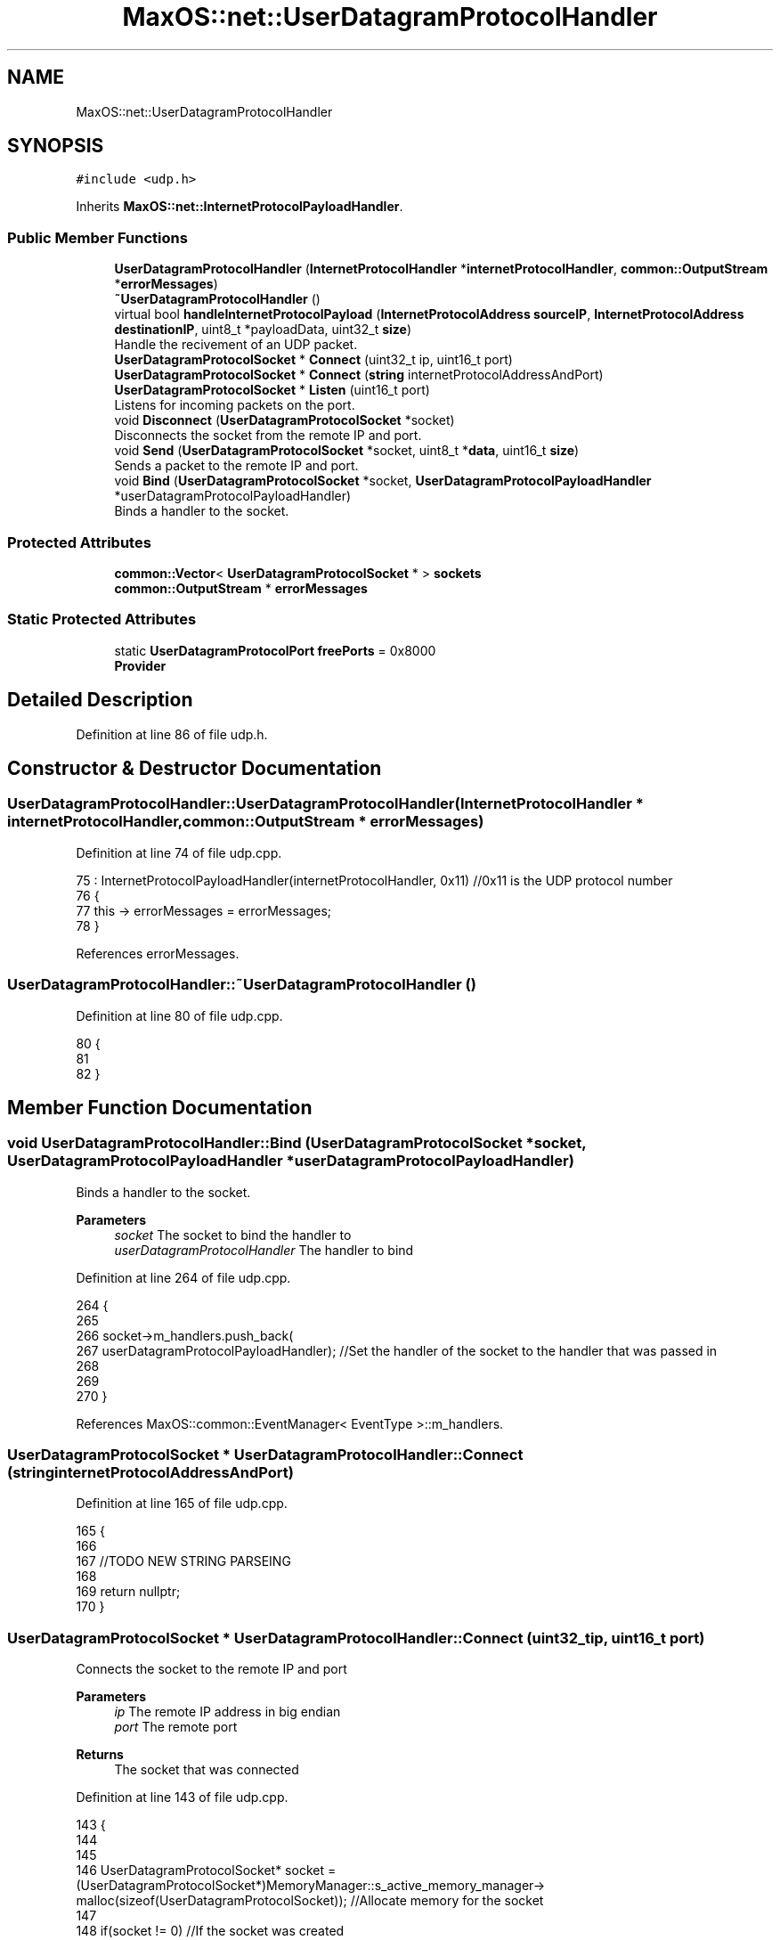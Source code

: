 .TH "MaxOS::net::UserDatagramProtocolHandler" 3 "Mon Jan 15 2024" "Version 0.1" "Max OS" \" -*- nroff -*-
.ad l
.nh
.SH NAME
MaxOS::net::UserDatagramProtocolHandler
.SH SYNOPSIS
.br
.PP
.PP
\fC#include <udp\&.h>\fP
.PP
Inherits \fBMaxOS::net::InternetProtocolPayloadHandler\fP\&.
.SS "Public Member Functions"

.in +1c
.ti -1c
.RI "\fBUserDatagramProtocolHandler\fP (\fBInternetProtocolHandler\fP *\fBinternetProtocolHandler\fP, \fBcommon::OutputStream\fP *\fBerrorMessages\fP)"
.br
.ti -1c
.RI "\fB~UserDatagramProtocolHandler\fP ()"
.br
.ti -1c
.RI "virtual bool \fBhandleInternetProtocolPayload\fP (\fBInternetProtocolAddress\fP \fBsourceIP\fP, \fBInternetProtocolAddress\fP \fBdestinationIP\fP, uint8_t *payloadData, uint32_t \fBsize\fP)"
.br
.RI "Handle the recivement of an UDP packet\&. "
.ti -1c
.RI "\fBUserDatagramProtocolSocket\fP * \fBConnect\fP (uint32_t ip, uint16_t port)"
.br
.ti -1c
.RI "\fBUserDatagramProtocolSocket\fP * \fBConnect\fP (\fBstring\fP internetProtocolAddressAndPort)"
.br
.ti -1c
.RI "\fBUserDatagramProtocolSocket\fP * \fBListen\fP (uint16_t port)"
.br
.RI "Listens for incoming packets on the port\&. "
.ti -1c
.RI "void \fBDisconnect\fP (\fBUserDatagramProtocolSocket\fP *socket)"
.br
.RI "Disconnects the socket from the remote IP and port\&. "
.ti -1c
.RI "void \fBSend\fP (\fBUserDatagramProtocolSocket\fP *socket, uint8_t *\fBdata\fP, uint16_t \fBsize\fP)"
.br
.RI "Sends a packet to the remote IP and port\&. "
.ti -1c
.RI "void \fBBind\fP (\fBUserDatagramProtocolSocket\fP *socket, \fBUserDatagramProtocolPayloadHandler\fP *userDatagramProtocolPayloadHandler)"
.br
.RI "Binds a handler to the socket\&. "
.in -1c
.SS "Protected Attributes"

.in +1c
.ti -1c
.RI "\fBcommon::Vector\fP< \fBUserDatagramProtocolSocket\fP * > \fBsockets\fP"
.br
.ti -1c
.RI "\fBcommon::OutputStream\fP * \fBerrorMessages\fP"
.br
.in -1c
.SS "Static Protected Attributes"

.in +1c
.ti -1c
.RI "static \fBUserDatagramProtocolPort\fP \fBfreePorts\fP = 0x8000"
.br
.RI "\fBProvider\fP "
.in -1c
.SH "Detailed Description"
.PP 
Definition at line 86 of file udp\&.h\&.
.SH "Constructor & Destructor Documentation"
.PP 
.SS "UserDatagramProtocolHandler::UserDatagramProtocolHandler (\fBInternetProtocolHandler\fP * internetProtocolHandler, \fBcommon::OutputStream\fP * errorMessages)"

.PP
Definition at line 74 of file udp\&.cpp\&.
.PP
.nf
75 : InternetProtocolPayloadHandler(internetProtocolHandler, 0x11)    //0x11 is the UDP protocol number
76 {
77     this -> errorMessages = errorMessages;
78 }
.fi
.PP
References errorMessages\&.
.SS "UserDatagramProtocolHandler::~UserDatagramProtocolHandler ()"

.PP
Definition at line 80 of file udp\&.cpp\&.
.PP
.nf
80                                                           {
81 
82 }
.fi
.SH "Member Function Documentation"
.PP 
.SS "void UserDatagramProtocolHandler::Bind (\fBUserDatagramProtocolSocket\fP * socket, \fBUserDatagramProtocolPayloadHandler\fP * userDatagramProtocolPayloadHandler)"

.PP
Binds a handler to the socket\&. 
.PP
\fBParameters\fP
.RS 4
\fIsocket\fP The socket to bind the handler to 
.br
\fIuserDatagramProtocolHandler\fP The handler to bind 
.RE
.PP

.PP
Definition at line 264 of file udp\&.cpp\&.
.PP
.nf
264                                                                                                                                                  {
265 
266   socket->m_handlers\&.push_back(
267       userDatagramProtocolPayloadHandler);                                                                //Set the handler of the socket to the handler that was passed in
268 
269 
270 }
.fi
.PP
References MaxOS::common::EventManager< EventType >::m_handlers\&.
.SS "\fBUserDatagramProtocolSocket\fP * UserDatagramProtocolHandler::Connect (\fBstring\fP internetProtocolAddressAndPort)"

.PP
Definition at line 165 of file udp\&.cpp\&.
.PP
.nf
165                                                                        {
166 
167   //TODO NEW STRING PARSEING
168 
169   return nullptr;
170 }
.fi
.SS "\fBUserDatagramProtocolSocket\fP * UserDatagramProtocolHandler::Connect (uint32_t ip, uint16_t port)"
Connects the socket to the remote IP and port 
.PP
\fBParameters\fP
.RS 4
\fIip\fP The remote IP address in big endian 
.br
\fIport\fP The remote port 
.RE
.PP
\fBReturns\fP
.RS 4
The socket that was connected 
.RE
.PP

.PP
Definition at line 143 of file udp\&.cpp\&.
.PP
.nf
143                                                                                            {
144 
145 
146     UserDatagramProtocolSocket* socket = (UserDatagramProtocolSocket*)MemoryManager::s_active_memory_manager-> malloc(sizeof(UserDatagramProtocolSocket));   //Allocate memory for the socket
147 
148     if(socket != 0) //If the socket was created
149     {
150         new (socket) UserDatagramProtocolSocket();    //Create the socket
151 
152         //Configure the socket
153         socket -> remotePort = port;                                    //Port to that application wants to connect to
154         socket -> remoteIP = ip;                                        //IP to that application wants to connect to
155         socket -> localPort = freePorts++;                               //Port that we will use to connect to the remote application  (note, local port doesnt have to be the same as remote)
156         socket -> localIP = internetProtocolHandler -> GetInternetProtocolAddress();    //IP that we will use to connect to the remote application
157         socket -> userDatagramProtocolHandler = this;                    //Set the UDP handler
158 
159         sockets\&.push_back(socket);                                       //Add the socket to the list of sockets
160     }
161 
162     return socket;                                        //Return the socket
163 }
.fi
.PP
References freePorts, MaxOS::net::InternetProtocolPayloadHandler::internetProtocolHandler, and sockets\&.
.SS "void UserDatagramProtocolHandler::Disconnect (\fBUserDatagramProtocolSocket\fP * socket)"

.PP
Disconnects the socket from the remote IP and port\&. 
.PP
\fBParameters\fP
.RS 4
\fIsocket\fP The socket to disconnect 
.RE
.PP

.PP
Definition at line 204 of file udp\&.cpp\&.
.PP
.nf
204                                                                                {
205 
206 
207     for(Vector<UserDatagramProtocolSocket*>::iterator currentSocket = sockets\&.begin(); currentSocket != sockets\&.end(); currentSocket++) {
208         if((*currentSocket) == socket)                               //If the socket is the same as the socket that is being checked
209         {
210             sockets\&.erase(currentSocket);                            //Remove the socket from the list of sockets
211             MemoryManager::s_active_memory_manager-> free(socket);      //Free the socket
212             break;                                                   //Break out of the loop
213         }
214     }
215 
216 }
.fi
.PP
References sockets\&.
.SS "bool UserDatagramProtocolHandler::handleInternetProtocolPayload (\fBInternetProtocolAddress\fP sourceIP, \fBInternetProtocolAddress\fP destinationIP, uint8_t * payloadData, uint32_t size)\fC [virtual]\fP"

.PP
Handle the recivement of an UDP packet\&. 
.PP
\fBParameters\fP
.RS 4
\fIsrcIP_BE\fP The source IP address in big endian 
.br
\fIdstIP_BE\fP The destination IP address in big endian 
.br
\fIinternetprotocolPayload\fP The UDP payload 
.br
\fIsize\fP The size of the UDP payload 
.RE
.PP
\fBReturns\fP
.RS 4
True if the packet is to be sent back to the sender 
.RE
.PP

.PP
Reimplemented from \fBMaxOS::net::InternetProtocolPayloadHandler\fP\&.
.PP
Definition at line 92 of file udp\&.cpp\&.
.PP
.nf
92                                                                                                                                                                             {
93 
94     //Check the size
95     if(size < sizeof(UserDatagramProtocolHeader)) {
96         return false;
97     }
98 
99     //Get the header
100     UserDatagramProtocolHeader* header = (UserDatagramProtocolHeader*)payloadData;
101 
102     //Set the local and remote ports
103     uint16_t localPort = header -> destinationPort;
104     uint16_t remotePort = header -> sourcePort;
105 
106     UserDatagramProtocolSocket* socket = 0;                     //The socket that will be used
107     for(Vector<UserDatagramProtocolSocket*>::iterator currentSocket = sockets\&.begin(); currentSocket != sockets\&.end(); currentSocket++) {
108         if((*currentSocket)->localPort == localPort                  //If the local port (header dst, our port) is the same as the local port of the socket
109         && (*currentSocket)->localIP == destinationIP                     //If the local IP (packet dst, our IP) is the same as the local IP of the socket
110         && (*currentSocket)->listening)                              //If the socket is listening
111         {
112 
113             socket = (*currentSocket);                               //Set the socket to the socket that is being checked
114             socket->listening = false;                         //Set the socket to not listening, as it is now in use
115             socket->remotePort = remotePort;                   //Set the remote port of the socket to the remote port of the packet
116             socket->remoteIP = sourceIP;                       //Set the remote IP of the socket to the remote IP of the packet
117 
118         }else if((*currentSocket)->localPort == localPort            //If the local port (header dst, our port) is the same as the local port of the socket
119               &&  (*currentSocket)->localIP == destinationIP              //If the local IP (packet dst, our IP) is the same as the local IP of the socket
120               &&  (*currentSocket)->remotePort == remotePort         //If the remote port (header src, their port) is the same as the remote port of the socket
121               &&  (*currentSocket)->remoteIP == sourceIP)            //If the remote IP (packet src, their IP) is the same as the remote IP of the socket
122         {
123             socket = (*currentSocket);                               //Set the socket to the current socket
124         }
125 
126     }
127 
128     if(socket != 0) {                                          //If the socket is not null then pass the data to the socket
129         socket->handleUserDatagramProtocolPayload(payloadData + sizeof(UserDatagramProtocolHeader), size - sizeof(UserDatagramProtocolHeader));
130     }
131 
132     //UDP doesn't send back packets, so always return false
133     return false;
134 
135 }
.fi
.PP
References destinationIP, destinationPort, MaxOS::net::UserDatagramProtocolSocket::handleUserDatagramProtocolPayload(), MaxOS::net::UserDatagramProtocolSocket::listening, MaxOS::net::UserDatagramProtocolSocket::remoteIP, MaxOS::net::UserDatagramProtocolSocket::remotePort, size, sockets, sourceIP, and sourcePort\&.
.SS "\fBUserDatagramProtocolSocket\fP * UserDatagramProtocolHandler::Listen (uint16_t port)"

.PP
Listens for incoming packets on the port\&. 
.PP
\fBParameters\fP
.RS 4
\fIport\fP The port to listen on 
.RE
.PP
\fBReturns\fP
.RS 4
The socket that is listening 
.RE
.PP

.PP
Definition at line 178 of file udp\&.cpp\&.
.PP
.nf
178                                                                              {
179 
180     UserDatagramProtocolSocket* socket = (UserDatagramProtocolSocket*)MemoryManager::s_active_memory_manager-> malloc(sizeof(UserDatagramProtocolSocket));   //Allocate memory for the socket
181 
182     if(socket != 0) //If the socket was created
183     {
184         new (socket) UserDatagramProtocolSocket();    //Create the socket
185 
186         //Configure the socket
187         socket -> listening = true;                                     //Set the socket to listening
188         socket -> localPort = port;                                     //Port that we will use to connect to the remote application  (note, local port doesnt have to be the same as remote)
189         socket -> localIP = internetProtocolHandler -> GetInternetProtocolAddress();    //IP that we will use to connect to the remote application
190         socket -> userDatagramProtocolHandler = this;                    //Set the UDP handler
191 
192         sockets\&.push_back(socket);                                       //Add the socket to the list of sockets
193     }
194 
195     return socket;                                        //Return the socket
196 
197 }
.fi
.PP
References MaxOS::net::InternetProtocolPayloadHandler::internetProtocolHandler, and sockets\&.
.SS "void UserDatagramProtocolHandler::Send (\fBUserDatagramProtocolSocket\fP * socket, uint8_t * data, uint16_t size)"

.PP
Sends a packet to the remote IP and port\&. 
.PP
\fBParameters\fP
.RS 4
\fIsocket\fP The socket to send the packet from 
.br
\fIdata\fP The data to send 
.br
\fIsize\fP The size of the data 
.RE
.PP

.PP
Definition at line 225 of file udp\&.cpp\&.
.PP
.nf
225                                                                                                        {
226 
227     uint16_t totalSize = sizeof(UserDatagramProtocolHeader) + size;                                 //Get the total size of the packet
228     uint8_t* buffer = (uint8_t*)MemoryManager::s_active_memory_manager->malloc(totalSize);          //Allocate memory for the packet
229     uint8_t* buffer2 = buffer + sizeof(UserDatagramProtocolHeader);                                 //Get the buffer that will be used to store the data
230 
231     UserDatagramProtocolHeader* header = (UserDatagramProtocolHeader*)buffer;                       //Create the header of the packet
232 
233     //Set the header
234     header -> sourcePort = socket -> localPort;                                                    //Set the source port to the local port of the socket    (this is the port that the packet will be sent from)
235     header -> destinationPort = socket -> remotePort;                                              //Set the destination port to the remote port of the socket (this is the port that the packet will be sent to)
236     header -> length = ((totalSize & 0x00FF) << 8) | ((totalSize & 0xFF00) >> 8);                  //Set the length of the packet
237 
238     // Convert the ports into big endian
239     header -> sourcePort = ((header -> sourcePort & 0x00FF) << 8) | ((header -> sourcePort & 0xFF00) >> 8);
240     header -> destinationPort = ((header -> destinationPort & 0x00FF) << 8) | ((header -> destinationPort & 0xFF00) >> 8);
241 
242     //Copy the data to the buffer
243     for (int i = 0; i < size; ++i) {                                                               //Loop through the data
244         buffer2[i] = data[i];                                                                      //Copy the data to the buffer
245     }
246 
247     //Set the checksum
248     header -> checksum = 0;                                                                        //Set the checksum to 0, this is becuase UDP doesnt have to have a checksum
249 
250     //Send the packet
251     InternetProtocolPayloadHandler::Send(socket->remoteIP, buffer, totalSize);
252 
253     //Free the buffer
254     MemoryManager::s_active_memory_manager->free(buffer);
255 
256 }
.fi
.PP
References checksum, data, destinationPort, MaxOS::drivers::peripherals::i, length, MaxOS::net::UserDatagramProtocolSocket::remoteIP, MaxOS::net::InternetProtocolPayloadHandler::Send(), size, and sourcePort\&.
.SH "Member Data Documentation"
.PP 
.SS "\fBcommon::OutputStream\fP* MaxOS::net::UserDatagramProtocolHandler::errorMessages\fC [protected]\fP"

.PP
Definition at line 91 of file udp\&.h\&.
.PP
Referenced by UserDatagramProtocolHandler()\&.
.SS "\fBUserDatagramProtocolPort\fP UserDatagramProtocolHandler::freePorts = 0x8000\fC [static]\fP, \fC [protected]\fP"

.PP
\fBProvider\fP 
.PP
Definition at line 90 of file udp\&.h\&.
.PP
Referenced by Connect()\&.
.SS "\fBcommon::Vector\fP<\fBUserDatagramProtocolSocket\fP*> MaxOS::net::UserDatagramProtocolHandler::sockets\fC [protected]\fP"

.PP
Definition at line 89 of file udp\&.h\&.
.PP
Referenced by Connect(), Disconnect(), handleInternetProtocolPayload(), and Listen()\&.

.SH "Author"
.PP 
Generated automatically by Doxygen for Max OS from the source code\&.
